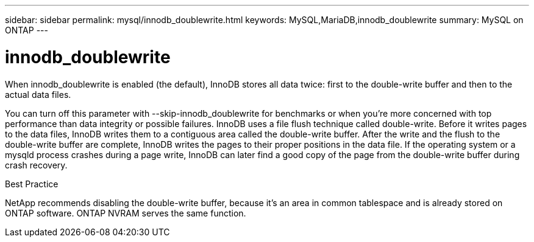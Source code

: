 ---
sidebar: sidebar
permalink: mysql/innodb_doublewrite.html
keywords: MySQL,MariaDB,innodb_doublewrite
summary: MySQL on ONTAP
---

= innodb_doublewrite
[.lead]
When innodb_doublewrite is enabled (the default), InnoDB stores all data twice: first to the double-write buffer and then to the actual data files. 

You can turn off this parameter with --skip-innodb_doublewrite for benchmarks or when you’re more concerned with top performance than data integrity or possible failures. InnoDB uses a file flush technique called double-write. Before it writes pages to the data files, InnoDB writes them to a contiguous area called the double-write buffer. After the write and the flush to the double-write buffer are complete, InnoDB writes the pages to their proper positions in the data file. If the operating system or a mysqld process crashes during a page write, InnoDB can later find a good copy of the page from the double-write buffer during crash recovery.

Best Practice

NetApp recommends disabling the double-write buffer, because it’s an area in common tablespace and is already stored on ONTAP software. ONTAP NVRAM serves the same function.
